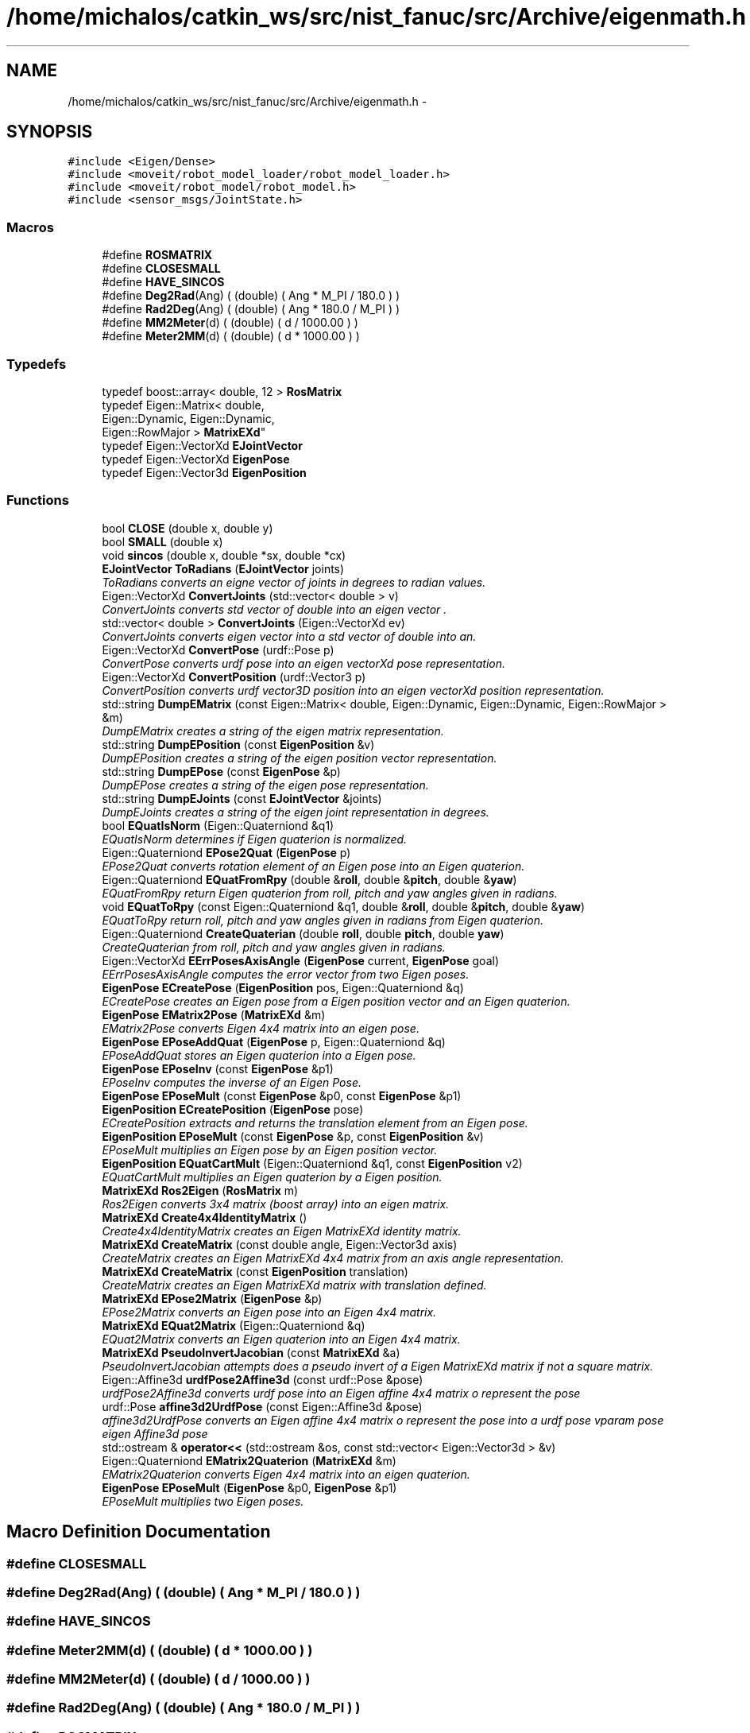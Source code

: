 .TH "/home/michalos/catkin_ws/src/nist_fanuc/src/Archive/eigenmath.h" 3 "Fri Mar 18 2016" "CRCL FANUC" \" -*- nroff -*-
.ad l
.nh
.SH NAME
/home/michalos/catkin_ws/src/nist_fanuc/src/Archive/eigenmath.h \- 
.SH SYNOPSIS
.br
.PP
\fC#include <Eigen/Dense>\fP
.br
\fC#include <moveit/robot_model_loader/robot_model_loader\&.h>\fP
.br
\fC#include <moveit/robot_model/robot_model\&.h>\fP
.br
\fC#include <sensor_msgs/JointState\&.h>\fP
.br

.SS "Macros"

.in +1c
.ti -1c
.RI "#define \fBROSMATRIX\fP"
.br
.ti -1c
.RI "#define \fBCLOSESMALL\fP"
.br
.ti -1c
.RI "#define \fBHAVE_SINCOS\fP"
.br
.ti -1c
.RI "#define \fBDeg2Rad\fP(Ang)   ( (double) ( Ang * M_PI / 180\&.0 ) )"
.br
.ti -1c
.RI "#define \fBRad2Deg\fP(Ang)   ( (double) ( Ang * 180\&.0 / M_PI ) )"
.br
.ti -1c
.RI "#define \fBMM2Meter\fP(d)   ( (double) ( d / 1000\&.00 ) )"
.br
.ti -1c
.RI "#define \fBMeter2MM\fP(d)   ( (double) ( d * 1000\&.00 ) )"
.br
.in -1c
.SS "Typedefs"

.in +1c
.ti -1c
.RI "typedef boost::array< double, 12 > \fBRosMatrix\fP"
.br
.ti -1c
.RI "typedef Eigen::Matrix< double, 
.br
Eigen::Dynamic, Eigen::Dynamic, 
.br
Eigen::RowMajor > \fBMatrixEXd\fP"
.br
.ti -1c
.RI "typedef Eigen::VectorXd \fBEJointVector\fP"
.br
.ti -1c
.RI "typedef Eigen::VectorXd \fBEigenPose\fP"
.br
.ti -1c
.RI "typedef Eigen::Vector3d \fBEigenPosition\fP"
.br
.in -1c
.SS "Functions"

.in +1c
.ti -1c
.RI "bool \fBCLOSE\fP (double x, double y)"
.br
.ti -1c
.RI "bool \fBSMALL\fP (double x)"
.br
.ti -1c
.RI "void \fBsincos\fP (double x, double *sx, double *cx)"
.br
.ti -1c
.RI "\fBEJointVector\fP \fBToRadians\fP (\fBEJointVector\fP joints)"
.br
.RI "\fIToRadians converts an eigne vector of joints in degrees to radian values\&. \fP"
.ti -1c
.RI "Eigen::VectorXd \fBConvertJoints\fP (std::vector< double > v)"
.br
.RI "\fIConvertJoints converts std vector of double into an eigen vector \&. \fP"
.ti -1c
.RI "std::vector< double > \fBConvertJoints\fP (Eigen::VectorXd ev)"
.br
.RI "\fIConvertJoints converts eigen vector into a std vector of double into an\&. \fP"
.ti -1c
.RI "Eigen::VectorXd \fBConvertPose\fP (urdf::Pose p)"
.br
.RI "\fIConvertPose converts urdf pose into an eigen vectorXd pose representation\&. \fP"
.ti -1c
.RI "Eigen::VectorXd \fBConvertPosition\fP (urdf::Vector3 p)"
.br
.RI "\fIConvertPosition converts urdf vector3D position into an eigen vectorXd position representation\&. \fP"
.ti -1c
.RI "std::string \fBDumpEMatrix\fP (const Eigen::Matrix< double, Eigen::Dynamic, Eigen::Dynamic, Eigen::RowMajor > &m)"
.br
.RI "\fIDumpEMatrix creates a string of the eigen matrix representation\&. \fP"
.ti -1c
.RI "std::string \fBDumpEPosition\fP (const \fBEigenPosition\fP &v)"
.br
.RI "\fIDumpEPosition creates a string of the eigen position vector representation\&. \fP"
.ti -1c
.RI "std::string \fBDumpEPose\fP (const \fBEigenPose\fP &p)"
.br
.RI "\fIDumpEPose creates a string of the eigen pose representation\&. \fP"
.ti -1c
.RI "std::string \fBDumpEJoints\fP (const \fBEJointVector\fP &joints)"
.br
.RI "\fIDumpEJoints creates a string of the eigen joint representation in degrees\&. \fP"
.ti -1c
.RI "bool \fBEQuatIsNorm\fP (Eigen::Quaterniond &q1)"
.br
.RI "\fIEQuatIsNorm determines if Eigen quaterion is normalized\&. \fP"
.ti -1c
.RI "Eigen::Quaterniond \fBEPose2Quat\fP (\fBEigenPose\fP p)"
.br
.RI "\fIEPose2Quat converts rotation element of an Eigen pose into an Eigen quaterion\&. \fP"
.ti -1c
.RI "Eigen::Quaterniond \fBEQuatFromRpy\fP (double &\fBroll\fP, double &\fBpitch\fP, double &\fByaw\fP)"
.br
.RI "\fIEQuatFromRpy return Eigen quaterion from roll, pitch and yaw angles given in radians\&. \fP"
.ti -1c
.RI "void \fBEQuatToRpy\fP (const Eigen::Quaterniond &q1, double &\fBroll\fP, double &\fBpitch\fP, double &\fByaw\fP)"
.br
.RI "\fIEQuatToRpy return roll, pitch and yaw angles given in radians from Eigen quaterion\&. \fP"
.ti -1c
.RI "Eigen::Quaterniond \fBCreateQuaterian\fP (double \fBroll\fP, double \fBpitch\fP, double \fByaw\fP)"
.br
.RI "\fICreateQuaterian from roll, pitch and yaw angles given in radians\&. \fP"
.ti -1c
.RI "Eigen::VectorXd \fBEErrPosesAxisAngle\fP (\fBEigenPose\fP current, \fBEigenPose\fP goal)"
.br
.RI "\fIEErrPosesAxisAngle computes the error vector from two Eigen poses\&. \fP"
.ti -1c
.RI "\fBEigenPose\fP \fBECreatePose\fP (\fBEigenPosition\fP pos, Eigen::Quaterniond &q)"
.br
.RI "\fIECreatePose creates an Eigen pose from a Eigen position vector and an Eigen quaterion\&. \fP"
.ti -1c
.RI "\fBEigenPose\fP \fBEMatrix2Pose\fP (\fBMatrixEXd\fP &m)"
.br
.RI "\fIEMatrix2Pose converts Eigen 4x4 matrix into an eigen pose\&. \fP"
.ti -1c
.RI "\fBEigenPose\fP \fBEPoseAddQuat\fP (\fBEigenPose\fP p, Eigen::Quaterniond &q)"
.br
.RI "\fIEPoseAddQuat stores an Eigen quaterion into a Eigen pose\&. \fP"
.ti -1c
.RI "\fBEigenPose\fP \fBEPoseInv\fP (const \fBEigenPose\fP &p1)"
.br
.RI "\fIEPoseInv computes the inverse of an Eigen Pose\&. \fP"
.ti -1c
.RI "\fBEigenPose\fP \fBEPoseMult\fP (const \fBEigenPose\fP &p0, const \fBEigenPose\fP &p1)"
.br
.ti -1c
.RI "\fBEigenPosition\fP \fBECreatePosition\fP (\fBEigenPose\fP pose)"
.br
.RI "\fIECreatePosition extracts and returns the translation element from an Eigen pose\&. \fP"
.ti -1c
.RI "\fBEigenPosition\fP \fBEPoseMult\fP (const \fBEigenPose\fP &p, const \fBEigenPosition\fP &v)"
.br
.RI "\fIEPoseMult multiplies an Eigen pose by an Eigen position vector\&. \fP"
.ti -1c
.RI "\fBEigenPosition\fP \fBEQuatCartMult\fP (Eigen::Quaterniond &q1, const \fBEigenPosition\fP v2)"
.br
.RI "\fIEQuatCartMult multiplies an Eigen quaterion by a Eigen position\&. \fP"
.ti -1c
.RI "\fBMatrixEXd\fP \fBRos2Eigen\fP (\fBRosMatrix\fP m)"
.br
.RI "\fIRos2Eigen converts 3x4 matrix (boost array) into an eigen matrix\&. \fP"
.ti -1c
.RI "\fBMatrixEXd\fP \fBCreate4x4IdentityMatrix\fP ()"
.br
.RI "\fICreate4x4IdentityMatrix creates an Eigen MatrixEXd identity matrix\&. \fP"
.ti -1c
.RI "\fBMatrixEXd\fP \fBCreateMatrix\fP (const double angle, Eigen::Vector3d axis)"
.br
.RI "\fICreateMatrix creates an Eigen MatrixEXd 4x4 matrix from an axis angle representation\&. \fP"
.ti -1c
.RI "\fBMatrixEXd\fP \fBCreateMatrix\fP (const \fBEigenPosition\fP translation)"
.br
.RI "\fICreateMatrix creates an Eigen MatrixEXd matrix with translation defined\&. \fP"
.ti -1c
.RI "\fBMatrixEXd\fP \fBEPose2Matrix\fP (\fBEigenPose\fP &p)"
.br
.RI "\fIEPose2Matrix converts an Eigen pose into an Eigen 4x4 matrix\&. \fP"
.ti -1c
.RI "\fBMatrixEXd\fP \fBEQuat2Matrix\fP (Eigen::Quaterniond &q)"
.br
.RI "\fIEQuat2Matrix converts an Eigen quaterion into an Eigen 4x4 matrix\&. \fP"
.ti -1c
.RI "\fBMatrixEXd\fP \fBPseudoInvertJacobian\fP (const \fBMatrixEXd\fP &a)"
.br
.RI "\fIPseudoInvertJacobian attempts does a pseudo invert of a Eigen MatrixEXd matrix if not a square matrix\&. \fP"
.ti -1c
.RI "Eigen::Affine3d \fBurdfPose2Affine3d\fP (const urdf::Pose &pose)"
.br
.RI "\fIurdfPose2Affine3d converts urdf pose into an Eigen affine 4x4 matrix o represent the pose \fP"
.ti -1c
.RI "urdf::Pose \fBaffine3d2UrdfPose\fP (const Eigen::Affine3d &pose)"
.br
.RI "\fIaffine3d2UrdfPose converts an Eigen affine 4x4 matrix o represent the pose into a urdf pose vparam pose eigen Affine3d pose \fP"
.ti -1c
.RI "std::ostream & \fBoperator<<\fP (std::ostream &os, const std::vector< Eigen::Vector3d > &v)"
.br
.ti -1c
.RI "Eigen::Quaterniond \fBEMatrix2Quaterion\fP (\fBMatrixEXd\fP &m)"
.br
.RI "\fIEMatrix2Quaterion converts Eigen 4x4 matrix into an eigen quaterion\&. \fP"
.ti -1c
.RI "\fBEigenPose\fP \fBEPoseMult\fP (\fBEigenPose\fP &p0, \fBEigenPose\fP &p1)"
.br
.RI "\fIEPoseMult multiplies two Eigen poses\&. \fP"
.in -1c
.SH "Macro Definition Documentation"
.PP 
.SS "#define CLOSESMALL"

.SS "#define Deg2Rad(Ang)   ( (double) ( Ang * M_PI / 180\&.0 ) )"

.SS "#define HAVE_SINCOS"

.SS "#define Meter2MM(d)   ( (double) ( d * 1000\&.00 ) )"

.SS "#define MM2Meter(d)   ( (double) ( d / 1000\&.00 ) )"

.SS "#define Rad2Deg(Ang)   ( (double) ( Ang * 180\&.0 / M_PI ) )"

.SS "#define ROSMATRIX"

.SH "Typedef Documentation"
.PP 
.SS "typedef Eigen::VectorXd \fBEigenPose\fP"

.SS "typedef Eigen::Vector3d \fBEigenPosition\fP"

.SS "typedef Eigen::VectorXd \fBEJointVector\fP"

.SS "typedef Eigen::Matrix<double, Eigen::Dynamic, Eigen::Dynamic, Eigen::RowMajor> \fBMatrixEXd\fP"

.SS "typedef boost::array<double, 12> \fBRosMatrix\fP"

.SH "Function Documentation"
.PP 
.SS "urdf::Pose affine3d2UrdfPose (const Eigen::Affine3d &pose)\fC [inline]\fP"

.PP
affine3d2UrdfPose converts an Eigen affine 4x4 matrix o represent the pose into a urdf pose vparam pose eigen Affine3d pose 
.PP
\fBReturns:\fP
.RS 4
urdf pose with position and rotation\&. 
.RE
.PP

.SS "bool CLOSE (doublex, doubley)\fC [inline]\fP"

.SS "Eigen::VectorXd ConvertJoints (std::vector< double >v)\fC [inline]\fP"

.PP
ConvertJoints converts std vector of double into an eigen vector \&. 
.PP
\fBParameters:\fP
.RS 4
\fIv\fP is vector of doubles 
.RE
.PP
\fBReturns:\fP
.RS 4
the equivalent size_t n element eigen vectorXd \&. 
.RE
.PP

.SS "std::vector< double > ConvertJoints (Eigen::VectorXdev)\fC [inline]\fP"

.PP
ConvertJoints converts eigen vector into a std vector of double into an\&. 
.PP
\fBParameters:\fP
.RS 4
\fIthe\fP n element eigen vectorXd \&. 
.RE
.PP
\fBReturns:\fP
.RS 4
v is vector of doubles 
.RE
.PP

.SS "Eigen::VectorXd ConvertPose (urdf::Posep)\fC [inline]\fP"

.PP
ConvertPose converts urdf pose into an eigen vectorXd pose representation\&. 
.PP
\fBParameters:\fP
.RS 4
\fIp\fP is the urdf pose\&. 
.RE
.PP
\fBReturns:\fP
.RS 4
eigen vectorXd representing pose with translation and quaterion elements 
.RE
.PP

.SS "Eigen::VectorXd ConvertPosition (urdf::Vector3p)\fC [inline]\fP"

.PP
ConvertPosition converts urdf vector3D position into an eigen vectorXd position representation\&. 
.PP
\fBParameters:\fP
.RS 4
\fIp\fP is the urdf position\&. 
.RE
.PP
\fBReturns:\fP
.RS 4
eigen vectorXd representing position with translation elements 
.RE
.PP

.SS "\fBMatrixEXd\fP Create4x4IdentityMatrix ()\fC [inline]\fP"

.PP
Create4x4IdentityMatrix creates an Eigen MatrixEXd identity matrix\&. 
.PP
\fBReturns:\fP
.RS 4
Eigen MatrixEXd identity matrix\&. 
.RE
.PP

.SS "\fBMatrixEXd\fP CreateMatrix (const doubleangle, Eigen::Vector3daxis)\fC [inline]\fP"

.PP
CreateMatrix creates an Eigen MatrixEXd 4x4 matrix from an axis angle representation\&. 
.PP
\fBParameters:\fP
.RS 4
\fIangle\fP in radians 
.br
\fIunit\fP vector of direction given in Eigen position vector3d 
.RE
.PP
\fBReturns:\fP
.RS 4
Eigen MatrixEXd matrix\&. 
.RE
.PP

.SS "\fBMatrixEXd\fP CreateMatrix (const \fBEigenPosition\fPtranslation)\fC [inline]\fP"

.PP
CreateMatrix creates an Eigen MatrixEXd matrix with translation defined\&. 
.PP
\fBParameters:\fP
.RS 4
\fItranslation\fP Eigen position vector3d 
.RE
.PP
\fBReturns:\fP
.RS 4
Eigen MatrixEXd matrix\&. 
.RE
.PP

.SS "Eigen::Quaterniond CreateQuaterian (doubleroll, doublepitch, doubleyaw)\fC [inline]\fP"

.PP
CreateQuaterian from roll, pitch and yaw angles given in radians\&. 
.PP
\fBParameters:\fP
.RS 4
\fIroll\fP pitch yaw are angles\&. 
.RE
.PP
\fBReturns:\fP
.RS 4
rotation as defined by Eigen quaterion\&. 
.RE
.PP

.SS "std::string DumpEJoints (const \fBEJointVector\fP &joints)\fC [inline]\fP"

.PP
DumpEJoints creates a string of the eigen joint representation in degrees\&. 
.PP
\fBParameters:\fP
.RS 4
\fIjoints\fP is the n element eigen vectorXd of joint values\&. 
.RE
.PP

.SS "std::string DumpEMatrix (const Eigen::Matrix< double, Eigen::Dynamic, Eigen::Dynamic, Eigen::RowMajor > &m)\fC [inline]\fP"

.PP
DumpEMatrix creates a string of the eigen matrix representation\&. 
.PP
\fBParameters:\fP
.RS 4
\fIm\fP is the eigen matrix\&. 
.RE
.PP

.SS "std::string DumpEPose (const \fBEigenPose\fP &p)\fC [inline]\fP"

.PP
DumpEPose creates a string of the eigen pose representation\&. 
.PP
\fBParameters:\fP
.RS 4
\fIp\fP is the 7 element eigen vectorXd\&. 
.RE
.PP

.SS "std::string DumpEPosition (const \fBEigenPosition\fP &v)\fC [inline]\fP"

.PP
DumpEPosition creates a string of the eigen position vector representation\&. 
.PP
\fBParameters:\fP
.RS 4
\fIv\fP is the 3 element eigen vector3d\&. 
.RE
.PP

.SS "\fBEigenPose\fP ECreatePose (\fBEigenPosition\fPpos, Eigen::Quaterniond &q)\fC [inline]\fP"

.PP
ECreatePose creates an Eigen pose from a Eigen position vector and an Eigen quaterion\&. 
.PP
\fBParameters:\fP
.RS 4
\fIpos\fP is Eigendd vector containing translation 
.br
\fIq\fP Eigen quaterion describing rotation 
.RE
.PP
\fBReturns:\fP
.RS 4
Eigen pose which is a 7D VectorXd as translation and quaterion elements\&. 
.RE
.PP

.SS "\fBEigenPosition\fP ECreatePosition (\fBEigenPose\fPpose)\fC [inline]\fP"

.PP
ECreatePosition extracts and returns the translation element from an Eigen pose\&. 
.PP
\fBParameters:\fP
.RS 4
\fIpose\fP Eigen pose which is a 7D VectorXd as translation and quaterion elements\&. 
.RE
.PP
\fBReturns:\fP
.RS 4
Eigen vector3D describing tranlsation 
.RE
.PP

.SS "Eigen::VectorXd EErrPosesAxisAngle (\fBEigenPose\fPcurrent, \fBEigenPose\fPgoal)\fC [inline]\fP"

.PP
EErrPosesAxisAngle computes the error vector from two Eigen poses\&. 
.PP
\fBParameters:\fP
.RS 4
\fIcurrent\fP pose which is a 7D VectorXd as translation and quaterion elements 
.br
\fIgoal\fP pose which is a 7D VectorXd as translation and quaterion elements 
.RE
.PP
\fBReturns:\fP
.RS 4
Eigen vector of difference between vectors 
.RE
.PP

.SS "\fBEigenPose\fP EMatrix2Pose (\fBMatrixEXd\fP &m)\fC [inline]\fP"

.PP
EMatrix2Pose converts Eigen 4x4 matrix into an eigen pose\&. 
.PP
\fBParameters:\fP
.RS 4
\fIm\fP is eigen 4x4 Matrix containing rotation and translation\&. 
.RE
.PP
\fBReturns:\fP
.RS 4
eigen vectorXd containing rotation and translation 
.RE
.PP

.SS "Eigen::Quaterniond EMatrix2Quaterion (\fBMatrixEXd\fP &m)\fC [inline]\fP"

.PP
EMatrix2Quaterion converts Eigen 4x4 matrix into an eigen quaterion\&. 
.PP
\fBParameters:\fP
.RS 4
\fIm\fP is eigen 4x4 Matrix containing rotation and translation\&. 
.RE
.PP
\fBReturns:\fP
.RS 4
eigen Quaterniond containing rotation 
.RE
.PP

.SS "\fBMatrixEXd\fP EPose2Matrix (\fBEigenPose\fP &p)\fC [inline]\fP"

.PP
EPose2Matrix converts an Eigen pose into an Eigen 4x4 matrix\&. 
.PP
\fBParameters:\fP
.RS 4
\fIp\fP EigenXd vector representing pose, as translation and quaterion elements 
.RE
.PP
\fBReturns:\fP
.RS 4
Eigen MatrixEXd 4x4 matrix\&. 
.RE
.PP

.SS "Eigen::Quaterniond EPose2Quat (\fBEigenPose\fPp)\fC [inline]\fP"

.PP
EPose2Quat converts rotation element of an Eigen pose into an Eigen quaterion\&. 
.PP
\fBParameters:\fP
.RS 4
\fIpose\fP is EigenXd vectorcontaining translation and quaterion elements 
.RE
.PP
\fBReturns:\fP
.RS 4
Eigen quaterion \&. 
.RE
.PP

.SS "\fBEigenPose\fP EPoseAddQuat (\fBEigenPose\fPp, Eigen::Quaterniond &q)\fC [inline]\fP"

.PP
EPoseAddQuat stores an Eigen quaterion into a Eigen pose\&. 
.PP
\fBParameters:\fP
.RS 4
\fIp\fP EigenXd vector representing pose, as translation and quaterion elements 
.br
\fIq\fP Eigen quaterion 
.RE
.PP
\fBReturns:\fP
.RS 4
Eigen pose which is a 7D VectorXd\&. 
.RE
.PP

.SS "\fBEigenPose\fP EPoseInv (const \fBEigenPose\fP &p1)\fC [inline]\fP"

.PP
EPoseInv computes the inverse of an Eigen Pose\&. 
.PP
\fBParameters:\fP
.RS 4
\fIp1\fP Eigen pose which is a 7D VectorXd as translation and quaterion elements\&. 
.RE
.PP
\fBReturns:\fP
.RS 4
inverted Eigen pose which is a 7D VectorXd as translation and quaterion elements\&. 
.RE
.PP

.SS "\fBEigenPose\fP EPoseMult (const \fBEigenPose\fP &p0, const \fBEigenPose\fP &p1)"

.SS "\fBEigenPosition\fP EPoseMult (const \fBEigenPose\fP &p, const \fBEigenPosition\fP &v)\fC [inline]\fP"

.PP
EPoseMult multiplies an Eigen pose by an Eigen position vector\&. 
.PP
\fBParameters:\fP
.RS 4
\fIp\fP ispose which is a 7D VectorXd as translation and quaterion elements\&. 
.br
\fIv\fP Eigen vector3D describing tranlsation 
.RE
.PP
\fBReturns:\fP
.RS 4
Eigen pose which is a 7D VectorXd as translation and quaterion elements\&. 
.RE
.PP

.SS "\fBEigenPose\fP EPoseMult (\fBEigenPose\fP &p0, \fBEigenPose\fP &p1)\fC [inline]\fP"

.PP
EPoseMult multiplies two Eigen poses\&. 
.PP
\fBParameters:\fP
.RS 4
\fIp0\fP Eigen pose which is a 7D VectorXd as translation and quaterion elements\&. 
.br
\fIp1\fP Eigen pose which is a 7D VectorXd as translation and quaterion elements\&. 
.RE
.PP
\fBReturns:\fP
.RS 4
multiply result as Eigen pose which is a 7D VectorXd as translation and quaterion elements 
.RE
.PP

.SS "\fBMatrixEXd\fP EQuat2Matrix (Eigen::Quaterniond &q)\fC [inline]\fP"

.PP
EQuat2Matrix converts an Eigen quaterion into an Eigen 4x4 matrix\&. 
.PP
\fBParameters:\fP
.RS 4
\fIq\fP Eigen quaterion 
.RE
.PP
\fBReturns:\fP
.RS 4
Eigen MatrixEXd 4x4 matrix\&. 
.RE
.PP

.SS "\fBEigenPosition\fP EQuatCartMult (Eigen::Quaterniond &q1, const \fBEigenPosition\fPv2)\fC [inline]\fP"

.PP
EQuatCartMult multiplies an Eigen quaterion by a Eigen position\&. 
.PP
\fBParameters:\fP
.RS 4
\fIq1\fP Eigen quaterion\&. 
.br
\fIq1\fP Eigen position vector3d\&. 
.RE
.PP
\fBReturns:\fP
.RS 4
Eigen position vector3d 
.RE
.PP

.SS "Eigen::Quaterniond EQuatFromRpy (double &roll, double &pitch, double &yaw)\fC [inline]\fP"

.PP
EQuatFromRpy return Eigen quaterion from roll, pitch and yaw angles given in radians\&. 
.PP
\fBParameters:\fP
.RS 4
\fIroll\fP pitch yaw are angles\&. 
.RE
.PP
\fBReturns:\fP
.RS 4
rotation as defined by Eigen quaterion\&. 
.RE
.PP

.SS "bool EQuatIsNorm (Eigen::Quaterniond &q1)\fC [inline]\fP"

.PP
EQuatIsNorm determines if Eigen quaterion is normalized\&. 
.PP
\fBParameters:\fP
.RS 4
\fIq1\fP Eigen quaterion\&. 
.RE
.PP
\fBReturns:\fP
.RS 4
true if normalized 
.RE
.PP

.SS "void EQuatToRpy (const Eigen::Quaterniond &q1, double &roll, double &pitch, double &yaw)\fC [inline]\fP"

.PP
EQuatToRpy return roll, pitch and yaw angles given in radians from Eigen quaterion\&. 
.PP
\fBParameters:\fP
.RS 4
\fIroll\fP pitch yaw references will be filled with equivalent angles in radians\&. 
.br
\fIrotation\fP as defined by Eigen quaterion\&. 
.RE
.PP

.SS "std::ostream& operator<< (std::ostream &os, const std::vector< Eigen::Vector3d > &v)\fC [inline]\fP"

.SS "\fBMatrixEXd\fP PseudoInvertJacobian (const \fBMatrixEXd\fP &a)\fC [inline]\fP"

.PP
PseudoInvertJacobian attempts does a pseudo invert of a Eigen MatrixEXd matrix if not a square matrix\&. 
.PP
\fBParameters:\fP
.RS 4
\fIa\fP Eigen MatrixEXd matrix 
.RE
.PP
\fBReturns:\fP
.RS 4
pseudo inverted Eigen MatrixEXd matrix\&. 
.RE
.PP

.SS "Eigen::Matrix< double, Eigen::Dynamic, Eigen::Dynamic, Eigen::RowMajor > Ros2Eigen (\fBRosMatrix\fPm)\fC [inline]\fP"

.PP
Ros2Eigen converts 3x4 matrix (boost array) into an eigen matrix\&. 
.PP
\fBParameters:\fP
.RS 4
\fIm\fP is the boost array equivalent to 3x4 matrix\&. 
.RE
.PP
\fBReturns:\fP
.RS 4
eigen 4x4 Matrix containing rotation and translation 
.RE
.PP

.SS "void sincos (doublex, double *sx, double *cx)\fC [inline]\fP"

.SS "bool SMALL (doublex)\fC [inline]\fP"

.SS "\fBEJointVector\fP ToRadians (\fBEJointVector\fPjoints)\fC [inline]\fP"

.PP
ToRadians converts an eigne vector of joints in degrees to radian values\&. 
.PP
\fBParameters:\fP
.RS 4
\fIjoints\fP is the n element eigen vectorXd of joint values in degrees\&. 
.RE
.PP
\fBReturns:\fP
.RS 4
n element eigen vectorXd of joint values in radians\&. 
.RE
.PP

.SS "Eigen::Affine3d urdfPose2Affine3d (const urdf::Pose &pose)\fC [inline]\fP"

.PP
urdfPose2Affine3d converts urdf pose into an Eigen affine 4x4 matrix o represent the pose 
.PP
\fBParameters:\fP
.RS 4
\fIpose\fP is the urdf pose with position and rotation\&. 
.RE
.PP
\fBReturns:\fP
.RS 4
eigen Affine3d pose 
.RE
.PP

.SH "Author"
.PP 
Generated automatically by Doxygen for CRCL FANUC from the source code\&.

